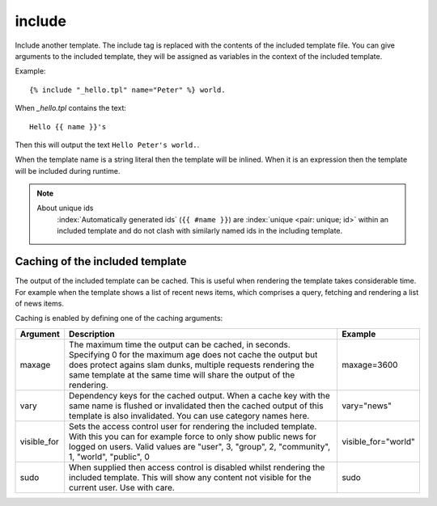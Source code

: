 .. index:: tag; include
.. _tag-include:

include
=======

Include another template. The include tag is replaced with the contents of the included template file. You can give arguments to the included template, they will be assigned as variables in the context of the included template.

Example::

   {% include "_hello.tpl" name="Peter" %} world.

When `_hello.tpl` contains the text::

   Hello {{ name }}'s

Then this will output the text ``Hello Peter's world.``.

When the template name is a string literal then the template will be inlined. When it is
an expression then the template will be included during runtime.

.. note::
   About unique ids
      :index:`Automatically generated ids` (``{{ #name }}``) are :index:`unique <pair: unique; id>` within an included template and do not clash with similarly named ids in the including template.

.. seealso:: :ref:`tag-all-include` and :ref:`tag-catinclude`.


Caching of the included template
--------------------------------

The output of the included template can be cached. This is useful when rendering the template takes considerable time. For example when the template shows a list of recent news items, which comprises a query, fetching and rendering a list of news items.

Caching is enabled by defining one of the caching arguments:

+------------+--------------------------------------------------------+--------------------+
|Argument    |Description                                             |Example             |
+============+========================================================+====================+
|maxage      |The maximum time the output can be cached, in seconds.  |maxage=3600         |
|            |Specifying 0 for the maximum age does not cache the     |                    |
|            |output but does protect agains slam dunks, multiple     |                    |
|            |requests rendering the same template at the same time   |                    |
|            |will share the output of the rendering.                 |                    |
|            |                                                        |                    |
+------------+--------------------------------------------------------+--------------------+
|vary        |Dependency keys for the cached output. When a cache key |vary="news"         |
|            |with the same name is flushed or invalidated then the   |                    |
|            |cached output of this template is also invalidated. You |                    |
|            |can use category names here.                            |                    |
|            |                                                        |                    |
+------------+--------------------------------------------------------+--------------------+
|visible_for |Sets the access control user for rendering the included |visible_for="world" |
|            |template.  With this you can for example force to only  |                    |
|            |show public news for logged on users.  Valid values are |                    |
|            |"user", 3, "group", 2, "community", 1, "world",         |                    |
|            |"public", 0                                             |                    |
|            |                                                        |                    |
+------------+--------------------------------------------------------+--------------------+
|sudo        |When supplied then access control is disabled whilst    |sudo                |
|            |rendering the included template. This will show any     |                    |
|            |content not visible for the current user.  Use with     |                    |
|            |care.                                                   |                    |
|            |                                                        |                    |
+------------+--------------------------------------------------------+--------------------+

.. versionadded:: 0.6
   Added the `sudo` option.
